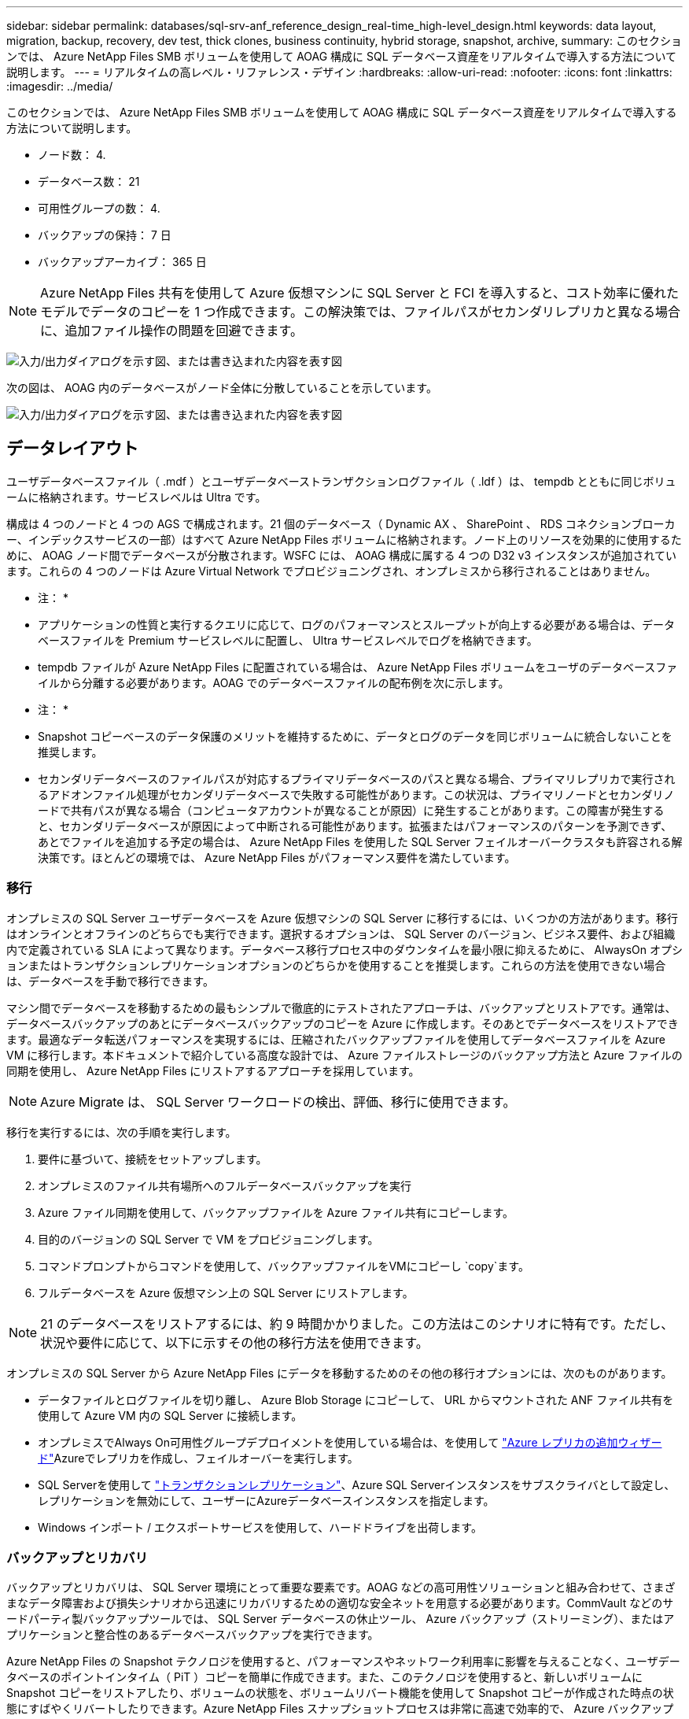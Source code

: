 ---
sidebar: sidebar 
permalink: databases/sql-srv-anf_reference_design_real-time_high-level_design.html 
keywords: data layout, migration, backup, recovery, dev test, thick clones, business continuity, hybrid storage, snapshot, archive, 
summary: このセクションでは、 Azure NetApp Files SMB ボリュームを使用して AOAG 構成に SQL データベース資産をリアルタイムで導入する方法について説明します。 
---
= リアルタイムの高レベル・リファレンス・デザイン
:hardbreaks:
:allow-uri-read: 
:nofooter: 
:icons: font
:linkattrs: 
:imagesdir: ../media/


[role="lead"]
このセクションでは、 Azure NetApp Files SMB ボリュームを使用して AOAG 構成に SQL データベース資産をリアルタイムで導入する方法について説明します。

* ノード数： 4.
* データベース数： 21
* 可用性グループの数： 4.
* バックアップの保持： 7 日
* バックアップアーカイブ： 365 日



NOTE: Azure NetApp Files 共有を使用して Azure 仮想マシンに SQL Server と FCI を導入すると、コスト効率に優れたモデルでデータのコピーを 1 つ作成できます。この解決策では、ファイルパスがセカンダリレプリカと異なる場合に、追加ファイル操作の問題を回避できます。

image:sql-srv-anf_image5.png["入力/出力ダイアログを示す図、または書き込まれた内容を表す図"]

次の図は、 AOAG 内のデータベースがノード全体に分散していることを示しています。

image:sql-srv-anf_image6.png["入力/出力ダイアログを示す図、または書き込まれた内容を表す図"]



== データレイアウト

ユーザデータベースファイル（ .mdf ）とユーザデータベーストランザクションログファイル（ .ldf ）は、 tempdb とともに同じボリュームに格納されます。サービスレベルは Ultra です。

構成は 4 つのノードと 4 つの AGS で構成されます。21 個のデータベース（ Dynamic AX 、 SharePoint 、 RDS コネクションブローカー、インデックスサービスの一部）はすべて Azure NetApp Files ボリュームに格納されます。ノード上のリソースを効果的に使用するために、 AOAG ノード間でデータベースが分散されます。WSFC には、 AOAG 構成に属する 4 つの D32 v3 インスタンスが追加されています。これらの 4 つのノードは Azure Virtual Network でプロビジョニングされ、オンプレミスから移行されることはありません。

* 注： *

* アプリケーションの性質と実行するクエリに応じて、ログのパフォーマンスとスループットが向上する必要がある場合は、データベースファイルを Premium サービスレベルに配置し、 Ultra サービスレベルでログを格納できます。
* tempdb ファイルが Azure NetApp Files に配置されている場合は、 Azure NetApp Files ボリュームをユーザのデータベースファイルから分離する必要があります。AOAG でのデータベースファイルの配布例を次に示します。


* 注： *

* Snapshot コピーベースのデータ保護のメリットを維持するために、データとログのデータを同じボリュームに統合しないことを推奨します。
* セカンダリデータベースのファイルパスが対応するプライマリデータベースのパスと異なる場合、プライマリレプリカで実行されるアドオンファイル処理がセカンダリデータベースで失敗する可能性があります。この状況は、プライマリノードとセカンダリノードで共有パスが異なる場合（コンピュータアカウントが異なることが原因）に発生することがあります。この障害が発生すると、セカンダリデータベースが原因によって中断される可能性があります。拡張またはパフォーマンスのパターンを予測できず、あとでファイルを追加する予定の場合は、 Azure NetApp Files を使用した SQL Server フェイルオーバークラスタも許容される解決策です。ほとんどの環境では、 Azure NetApp Files がパフォーマンス要件を満たしています。




=== 移行

オンプレミスの SQL Server ユーザデータベースを Azure 仮想マシンの SQL Server に移行するには、いくつかの方法があります。移行はオンラインとオフラインのどちらでも実行できます。選択するオプションは、 SQL Server のバージョン、ビジネス要件、および組織内で定義されている SLA によって異なります。データベース移行プロセス中のダウンタイムを最小限に抑えるために、 AlwaysOn オプションまたはトランザクションレプリケーションオプションのどちらかを使用することを推奨します。これらの方法を使用できない場合は、データベースを手動で移行できます。

マシン間でデータベースを移動するための最もシンプルで徹底的にテストされたアプローチは、バックアップとリストアです。通常は、データベースバックアップのあとにデータベースバックアップのコピーを Azure に作成します。そのあとでデータベースをリストアできます。最適なデータ転送パフォーマンスを実現するには、圧縮されたバックアップファイルを使用してデータベースファイルを Azure VM に移行します。本ドキュメントで紹介している高度な設計では、 Azure ファイルストレージのバックアップ方法と Azure ファイルの同期を使用し、 Azure NetApp Files にリストアするアプローチを採用しています。


NOTE: Azure Migrate は、 SQL Server ワークロードの検出、評価、移行に使用できます。

移行を実行するには、次の手順を実行します。

. 要件に基づいて、接続をセットアップします。
. オンプレミスのファイル共有場所へのフルデータベースバックアップを実行
. Azure ファイル同期を使用して、バックアップファイルを Azure ファイル共有にコピーします。
. 目的のバージョンの SQL Server で VM をプロビジョニングします。
. コマンドプロンプトからコマンドを使用して、バックアップファイルをVMにコピーし `copy`ます。
. フルデータベースを Azure 仮想マシン上の SQL Server にリストアします。



NOTE: 21 のデータベースをリストアするには、約 9 時間かかりました。この方法はこのシナリオに特有です。ただし、状況や要件に応じて、以下に示すその他の移行方法を使用できます。

オンプレミスの SQL Server から Azure NetApp Files にデータを移動するためのその他の移行オプションには、次のものがあります。

* データファイルとログファイルを切り離し、 Azure Blob Storage にコピーして、 URL からマウントされた ANF ファイル共有を使用して Azure VM 内の SQL Server に接続します。
* オンプレミスでAlways On可用性グループデプロイメントを使用している場合は、を使用して https://docs.microsoft.com/en-us/previous-versions/azure/virtual-machines/windows/sqlclassic/virtual-machines-windows-classic-sql-onprem-availability["Azure レプリカの追加ウィザード"^]Azureでレプリカを作成し、フェイルオーバーを実行します。
* SQL Serverを使用して https://docs.microsoft.com/en-us/sql/relational-databases/replication/transactional/transactional-replication["トランザクションレプリケーション"^]、Azure SQL Serverインスタンスをサブスクライバとして設定し、レプリケーションを無効にして、ユーザーにAzureデータベースインスタンスを指定します。
* Windows インポート / エクスポートサービスを使用して、ハードドライブを出荷します。




=== バックアップとリカバリ

バックアップとリカバリは、 SQL Server 環境にとって重要な要素です。AOAG などの高可用性ソリューションと組み合わせて、さまざまなデータ障害および損失シナリオから迅速にリカバリするための適切な安全ネットを用意する必要があります。CommVault などのサードパーティ製バックアップツールでは、 SQL Server データベースの休止ツール、 Azure バックアップ（ストリーミング）、またはアプリケーションと整合性のあるデータベースバックアップを実行できます。

Azure NetApp Files の Snapshot テクノロジを使用すると、パフォーマンスやネットワーク利用率に影響を与えることなく、ユーザデータベースのポイントインタイム（ PiT ）コピーを簡単に作成できます。また、このテクノロジを使用すると、新しいボリュームに Snapshot コピーをリストアしたり、ボリュームの状態を、ボリュームリバート機能を使用して Snapshot コピーが作成された時点の状態にすばやくリバートしたりできます。Azure NetApp Files スナップショットプロセスは非常に高速で効率的で、 Azure バックアップのストリーミングバックアップとは異なり、毎日のバックアップを複数作成できます。1 日に複数の Snapshot コピーを作成できるため、 RPO と RTO が大幅に短縮されます。アプリケーションの整合性を追加して、Snapshotコピーを作成する前にデータに影響を与えずにディスクに適切にフラッシュするには、SQL Serverデータベースの休止ツールを使用し(https://mysupport.netapp.com/site/tools/tool-eula/scsqlapi["SCSQLAPI ツール"^]ます。このリンクにアクセスするには、NetApp SSOログインクレデンシャルが必要です）。このツールは PowerShell から実行できます。 PowerShell では、 SQL Server データベースを休止し、アプリケーションと整合性のあるバックアップ用ストレージ Snapshot コピーを作成できます。

* 注： *

* SCSQLAPI ツールは、 2016 および 2017 バージョンの SQL Server のみをサポートします。
* SCSQLAPI ツールは、一度に 1 つのデータベースでのみ動作します。
* 各データベースのファイルを別々の Azure NetApp Files ボリュームに配置して、それらのファイルを分離します。


SCSQL APIには膨大な制限があるため https://docs.microsoft.com/en-us/azure/backup/backup-azure-sql-database["Azure バックアップ"^]、はSLA要件を満たすためにデータ保護に使用されていました。Azure Virtual Machine と Azure NetApp Files で実行される SQL Server のストリームベースのバックアップを提供します。Azure Backup では、 15 分の RPO を実現し、ログバックアップと PIT リカバリを最大 1 秒まで頻繁に実行できます。



=== 監視

Azure NetApp Files は、時系列データ用の Azure Monitor と統合されており、割り当てられたストレージ、実際のストレージ使用量、ボリューム IOPS 、スループット、ディスク読み取りバイト / 秒に関する指標を提供します。 ディスク書き込みバイト / 秒、ディスク読み取り / 秒、ディスク書き込み / 秒、および関連するレイテンシ。このデータを使用して、アラート生成によるボトルネックを特定し、健常性チェックを実行して、 SQL Server 環境が最適な構成で実行されていることを確認できます。

この HLD では、 ScienceLogic を使用して、適切なサービスプリンシパルを使用してメトリックを公開することで Azure NetApp Files を監視します。次の図は、 Azure NetApp Files Metric オプションの例です。

image:sql-srv-anf_image8.png["入力/出力ダイアログを示す図、または書き込まれた内容を表す図"]



=== シッククローンを使用した DevTest

Azure NetApp Files を使用すると、アプリケーション開発サイクル中に現在のデータベースの構造とコンテンツを使用して実装が必要な機能をテストするためのデータベースのコピーを瞬時に作成でき、データの抽出と操作を行うツールを使用してデータウェアハウスにデータを取り込むことができます。 また、誤って削除または変更されたデータをリカバリすることもできます。このプロセスでは Azure Blob コンテナからデータをコピーする必要がないため、非常に効率的です。ボリュームのリストア後は読み取り / 書き込み処理に使用できるため、検証と製品化までの時間が大幅に短縮されます。この機能は、 SCSQLAPI と併用してアプリケーションの整合性を保つ必要があります。このアプローチでは、別の継続的なコスト最適化手法に加えて、 Restore to New volume オプションを活用する Azure NetApp Files も提供されます。

* 注： *

* Snapshot コピーから作成されたボリュームに Restore New Volume オプションを使用すると、容量プールの容量が使用されます。
* REST または Azure CLI を使用してクローンボリュームを削除すると、追加のコストを回避できます（容量プールの拡張が必要になった場合）。




=== ハイブリッドストレージの選択肢

ネットアップでは、 SQL Server 可用性グループのすべてのノードに同じストレージを使用することを推奨していますが、場合によっては複数のストレージオプションを使用できます。このシナリオは、 Azure NetApp Files で、 AOAG のノードが Azure NetApp Files SMB ファイル共有に接続され、 2 つ目のノードが Azure Premium ディスクに接続されている場合に発生します。このような場合は、 Azure NetApp Files SMB 共有にユーザデータベースのプライマリコピーが保持され、 Premium ディスクがセカンダリコピーとして使用されていることを確認してください。

* 注： *

* このような環境でフェイルオーバーの問題を回避するには、 SMB ボリュームで継続的可用性が有効になっていることを確認してください。継続的可用性属性を持たないストレージレイヤでバックグラウンドでメンテナンスを実施すると、データベースで障害が発生する可能性があります。
* データベースのプライマリコピーは Azure NetApp Files SMB ファイル共有に保持します。




=== ビジネス継続性

ディザスタリカバリは、一般にあらゆる導入で後回しになっています。ただし、ビジネスへの影響を回避するために、設計および導入の初期段階でディザスタリカバリに対処する必要があります。Azure NetApp Files では、クロスリージョンレプリケーション（ CRR ）機能を使用して、予期しないリージョンの停止を処理するためにブロックレベルでボリュームデータをペアリングされたリージョンにレプリケートできます。CRR 対応のデスティネーション・ボリュームは読み取り処理に使用できるため、災害復旧シミュレーションに最適です。さらに 'CRR デスティネーションを最小のサービス・レベル（ Standard など）で割り当てることにより ' 全体的な TCO を削減できますフェイルオーバーが発生した場合はレプリケーションを解除することで対応するボリュームを読み取り / 書き込み可能にすることができます。また、動的なサービスレベル機能を使用してディザスタリカバリコストを大幅に削減することで、ボリュームのサービスレベルを変更することもできます。これは Azure NetApp Files 独自の機能で、 Azure 内でブロックレプリケーションを実行します。



=== 長期的な Snapshot コピーのアーカイブ

多くの組織では、 Snapshot データをデータベースファイルから長期的に保持することが必須のコンプライアンス要件として求められています。このHLDではこのプロセスを使用しませんが、を使用してSnapshotディレクトリをAzure Blobコンテナにコピーする簡単なバッチスクリプトを使用することで簡単に実行できます https://docs.microsoft.com/en-us/azure/storage/common/storage-use-azcopy-v10["AzCopy"^]。スケジュールされたタスクを使用して、特定のスケジュールに基づいてバッチスクリプトを実行できます。このプロセスは簡単で、次の手順で構成されます。

. AzCopy V10 実行ファイルをダウンロードします。ファイルであるため、インストールする必要はありません。 `exe`
. コンテナレベルで適切な権限を持つ SAS トークンを使用して 'AzCopy を承認します
. AzCopy が承認されると、データ転送が開始されます。


* 注： *

* バッチファイルでは、 SAS トークンに表示される % 文字をエスケープする必要があります。そのためには、 SAS トークン文字列で既存の % 文字の横に % 文字を追加します。
*  https://docs.microsoft.com/en-us/azure/storage/common/storage-require-secure-transfer["セキュアな転送が必要です"^]ストレージアカウントの設定によって、ストレージアカウントへの接続をTransport Layer Security（TLS）で保護するかどうかが決まります。この設定はデフォルトで有効になっています。次のバッチスクリプト例は、 Snapshot コピーディレクトリから指定された BLOB コンテナにデータを再帰的にコピーします。


....
SET source="Z:\~snapshot"
echo %source%
SET dest="https://testanfacct.blob.core.windows.net/azcoptst?sp=racwdl&st=2020-10-21T18:41:35Z&se=2021-10-22T18:41:00Z&sv=2019-12-12&sr=c&sig=ZxRUJwFlLXgHS8As7HzXJOaDXXVJ7PxxIX3ACpx56XY%%3D"
echo %dest%
....
PowerShell で次のコマンドが実行されます。

....
 –recursive
....
....
INFO: Scanning...
INFO: Any empty folders will not be processed, because source and/or destination doesn't have full folder support
Job b3731dd8-da61-9441-7281-17a4db09ce30 has started
Log file is located at: C:\Users\niyaz\.azcopy\b3731dd8-da61-9441-7281-17a4db09ce30.log
0.0 %, 0 Done, 0 Failed, 2 Pending, 0 Skipped, 2 Total,
INFO: azcopy.exe: A newer version 10.10.0 is available to download
0.0 %, 0 Done, 0 Failed, 2 Pending, 0 Skipped, 2 Total,
Job b3731dd8-da61-9441-7281-17a4db09ce30 summary
Elapsed Time (Minutes): 0.0333
Number of File Transfers: 2
Number of Folder Property Transfers: 0
Total Number of Transfers: 2
Number of Transfers Completed: 2
Number of Transfers Failed: 0
Number of Transfers Skipped: 0
TotalBytesTransferred: 5
Final Job Status: Completed
....
* 注： *

* 長期保持用の同様のバックアップ機能も、近日中に Azure NetApp Files で使用可能になります。
* バッチスクリプトは、任意のリージョンの BLOB コンテナにデータをコピーする必要がある場合に使用できます。




=== コストの最適化

ボリュームの形状変更とサービスレベルの動的変更をデータベースに対して完全に透過的に行うことで、 Azure NetApp Files は Azure で継続的なコスト最適化を実現します。この HLD では、この機能を使用して、ワークロードの急増に対処するためにストレージを追加でオーバープロビジョニングすることを回避しています。

ボリュームのサイズ変更は、 Azure 機能と Azure アラートログを組み合わせて作成すると簡単に実行できます。
